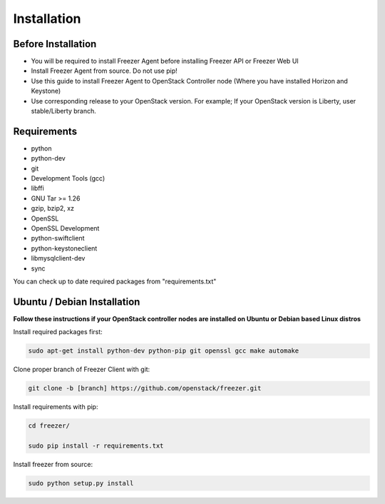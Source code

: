 Installation
============

Before Installation
-------------------

- You will be required to install Freezer Agent before installing Freezer API
  or Freezer Web UI
- Install Freezer Agent from source. Do not use pip!
- Use this guide to install Freezer Agent to OpenStack Controller node
  (Where you have installed Horizon and Keystone)
- Use corresponding release to your OpenStack version. For example;
  If your OpenStack version is Liberty, user stable/Liberty branch.

Requirements
------------

- python
- python-dev
- git
- Development Tools (gcc)
- libffi
- GNU Tar >= 1.26
- gzip, bzip2, xz
- OpenSSL
- OpenSSL Development
- python-swiftclient
- python-keystoneclient
- libmysqlclient-dev
- sync

You can check up to date required packages from "requirements.txt"

Ubuntu / Debian Installation
----------------------------

**Follow these instructions if your OpenStack controller nodes are installed
on Ubuntu or Debian based Linux distros**

Install required packages first:

.. code:: bash

    sudo apt-get install python-dev python-pip git openssl gcc make automake

Clone proper branch of Freezer Client with git:

.. code:: bash

    git clone -b [branch] https://github.com/openstack/freezer.git

Install requirements with pip:

.. code:: bash

    cd freezer/

    sudo pip install -r requirements.txt

Install freezer from source:

.. code:: bash

    sudo python setup.py install
